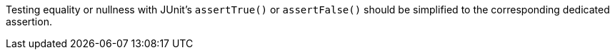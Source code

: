 Testing equality or nullness with JUnit's `+assertTrue()+` or `+assertFalse()+`  should be simplified to the corresponding dedicated assertion.
